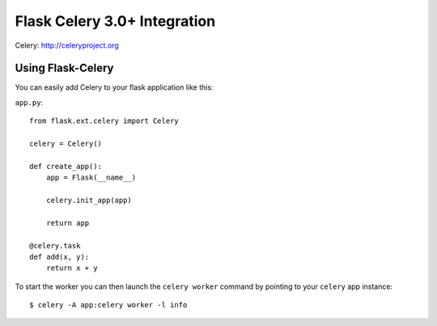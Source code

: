 =============================
Flask Celery 3.0+ Integration
=============================
.. image:: https://img.shields.io/pypi/v/Flask-Celery-py3.svg
    :target: https://pypi.python.org/pypi/Flask-Celery-py3/
.. image:: https://img.shields.io/pypi/dd/Flask-Celery-py3.svg
    :target: https://pypi.python.org/pypi/Flask-Celery-py3/
.. image:: https://img.shields.io/badge/wheel-yes-green.svg
    :target: https://pypi.python.org/pypi/Flask-Celery-py3/
.. image:: https://img.shields.io/pypi/l/Flask-Celery-py3.svg
    :target: https://pypi.python.org/pypi/Flask-Celery-py3
.. image:: https://img.shields.io/pypi/pyversions/Flask-Celery-py3.svg
    :target: https://pypi.python.org/pypi/Flask-Celery-py3/
.. image:: https://img.shields.io/pypi/status/Flask-Celery-py3.svg
    :target: https://pypi.python.org/pypi/Flask-Celery-py3/

Celery: http://celeryproject.org

Using Flask-Celery
==================

You can easily add Celery to your flask application like this:

``app.py``::

    from flask.ext.celery import Celery

    celery = Celery()

    def create_app():
        app = Flask(__name__)

        celery.init_app(app)

        return app

    @celery.task
    def add(x, y):
        return x + y

To start the worker you can then launch the ``celery worker`` command
by pointing to your ``celery`` app instance::

    $ celery -A app:celery worker -l info


